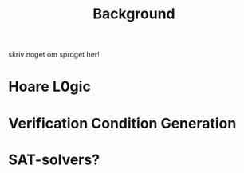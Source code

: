 #+TITLE: Background
skriv noget om sproget her!

* Hoare L0gic

* Verification Condition Generation

* SAT-solvers?
